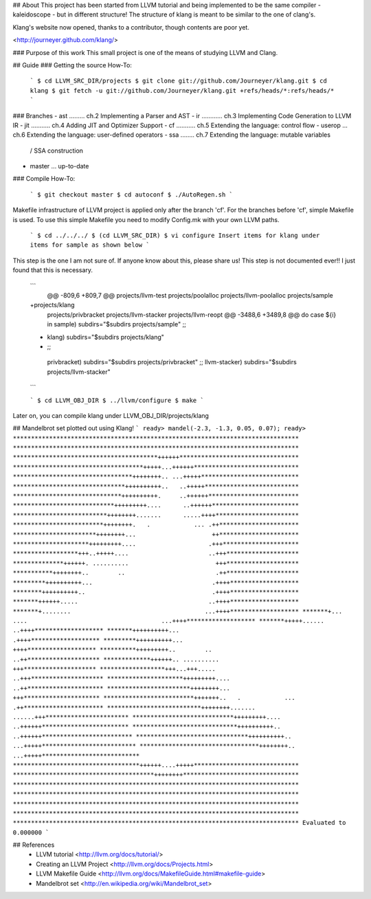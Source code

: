 ## About
This project has been started from LLVM tutorial and being implemented to be the
same compiler - kaleidoscope - but in different structure!
The structure of klang is meant to be similar to the one of clang's.

Klang's website now opened, thanks to a contributor, though contents are poor yet.

<http://journeyer.github.com/klang/>


### Purpose of this work
This small project is one of the means of studying LLVM and Clang.

## Guide
### Getting the source How-To:

  ```
  $ cd LLVM_SRC_DIR/projects
  $ git clone git://github.com/Journeyer/klang.git
  $ cd klang
  $ git fetch -u git://github.com/Journeyer/klang.git +refs/heads/*:refs/heads/*
  ```

### Branches
- ast ......... ch.2 Implementing a Parser and AST
- ir  ............ ch.3 Implementing Code Generation to LLVM IR
- jit ........... ch.4 Adding JIT and Optimizer Support
- cf  ........... ch.5 Extending the language: control flow
- userop ... ch.6 Extending the language: user-defined operators
- ssa   ........ ch.7 Extending the language: mutable variables 
                                              / SSA construction
- master ... up-to-date

### Compile How-To:

  ```
  $ git checkout master
  $ cd autoconf
  $ ./AutoRegen.sh
  ```
Makefile infrastructure of LLVM project is applied only after the branch
'cf'. For the branches before 'cf', simple Makefile is used. To use this
simple Makefile you need to modify Config.mk with your own LLVM paths.

  ```
  $ cd ../../../
  $ (cd LLVM_SRC_DIR)
  $ vi configure
  Insert items for klang under items for sample as shown below
  ```

This step is the one I am not sure of. If anyone know about this, please share
us! This step is not documented ever!! I just found that this is necessary.
  ```
   @@ -809,6 +809,7 @@ projects/llvm-test
   projects/poolalloc
   projects/llvm-poolalloc
   projects/sample
  +projects/klang
   projects/privbracket
   projects/llvm-stacker
   projects/llvm-reopt
   @@ -3488,6 +3489,8 @@ do
   case ${i} in
   sample)       subdirs="$subdirs projects/sample"
   ;;
  +      klang)       subdirs="$subdirs projects/klang"
  +    ;;
   privbracket)  subdirs="$subdirs projects/privbracket"
   ;;
   llvm-stacker) subdirs="$subdirs projects/llvm-stacker"
  ```

  ```
  $ cd LLVM_OBJ_DIR
  $ ../llvm/configure
  $ make
  ```

Later on, you can compile klang under LLVM_OBJ_DIR/projects/klang


## Mandelbrot set plotted out using Klang!
```
ready> mandel(-2.3, -1.3, 0.05, 0.07);
ready>
*******************************************************************************
*******************************************************************************
****************************************++++++*********************************
************************************+++++...++++++*****************************
*********************************++++++++.. ...+++++***************************
*******************************++++++++++..   ..+++++**************************
******************************++++++++++.     ..++++++*************************
****************************+++++++++....      ..++++++************************
**************************++++++++.......      .....++++***********************
*************************++++++++.   .            ... .++**********************
***********************++++++++...                     ++**********************
*********************+++++++++....                    .+++*********************
******************+++..+++++....                      ..+++********************
**************++++++. ..........                        +++********************
***********++++++++..        ..                         .++********************
*********++++++++++...                                 .++++*******************
********++++++++++..                                   .++++*******************
*******++++++.....                                    ..++++*******************
*******+........                                     ...++++*******************
*******+... ....                                     ...++++*******************
*******+++++......                                    ..++++*******************
*******++++++++++...                                   .++++*******************
*********++++++++++...                                  ++++*******************
**********+++++++++..        ..                        ..++********************
*************++++++.. ..........                        +++********************
******************+++...+++.....                      ..+++********************
*********************+++++++++....                    ..++*********************
***********************++++++++...                     +++*********************
*************************+++++++..   .            ... .++**********************
**************************++++++++.......      ......+++***********************
****************************+++++++++....      ..++++++************************
*****************************++++++++++..     ..++++++*************************
*******************************++++++++++..  ...+++++**************************
*********************************++++++++.. ...+++++***************************
***********************************++++++....+++++*****************************
***************************************++++++++********************************
*******************************************************************************
*******************************************************************************
*******************************************************************************
*******************************************************************************
*******************************************************************************
Evaluated to 0.000000
```

## References
  - LLVM tutorial         <http://llvm.org/docs/tutorial/>
  - Creating an LLVM Project    <http://llvm.org/docs/Projects.html>
  - LLVM Makefile Guide   <http://llvm.org/docs/MakefileGuide.html#makefile-guide>
  - Mandelbrot set      <http://en.wikipedia.org/wiki/Mandelbrot_set>


